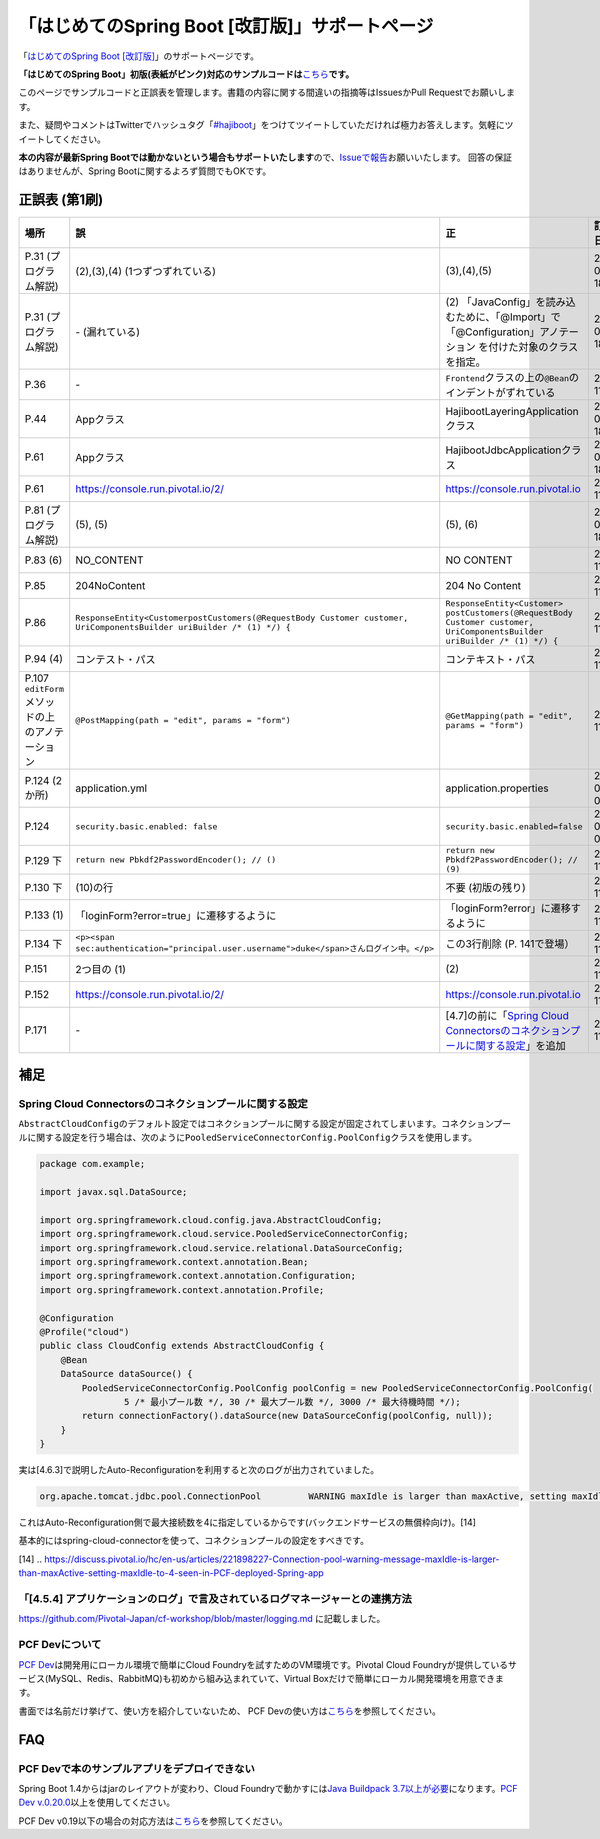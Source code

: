 「はじめてのSpring Boot [改訂版]」サポートページ
********************************************************************************

「\ `はじめてのSpring Boot [改訂版] <http://www.kohgakusha.co.jp/books/detail/978-4-7775-1969-9>`_\ 」のサポートページです。

**「はじめてのSpring Boot」初版(表紙がピンク)対応のサンプルコードは**\ `こちら <https://github.com/making/hajiboot-samples/tree/1st-edition>`_\ **です。**

このページでサンプルコードと正誤表を管理します。書籍の内容に関する間違いの指摘等はIssuesかPull Requestでお願いします。

また、疑問やコメントはTwitterでハッシュタグ「\ `#hajiboot <https://twitter.com/hashtag/hajiboot?f=tweets&vertical=default>`_\ 」をつけてツイートしていただければ極力お答えします。気軽にツイートしてください。

**本の内容が最新Spring Bootでは動かないという場合もサポートいたします**\ ので、\ `Issueで報告 <https://github.com/making/hajiboot-samples/issues/new>`_\ お願いいたします。
回答の保証はありませんが、Spring Bootに関するよろず質問でもOKです。

正誤表 (第1刷)
================================================================================

.. list-table::
   :header-rows: 1

   * - 場所
     - 誤
     - 正
     - 訂正日
   * - P.31 (プログラム解説)
     - (2),(3),(4) (1つずつずれている)
     - (3),(4),(5)
     - 2016-09-18
   * - P.31 (プログラム解説)
     - \- (漏れている)
     - \(2\) 「JavaConfig」を読み込むために、「@Import」で「@Configuration」アノテーション を付けた対象のクラスを指定。
     - 2016-09-18
   * - P.36 
     - \-
     - ``Frontend``\ クラスの上の\ ``@Bean``\ のインデントがずれている
     - 2016-11-07
   * - P.44
     - Appクラス
     - HajibootLayeringApplicationクラス
     - 2016-09-18
   * - P.61
     - Appクラス
     - HajibootJdbcApplicationクラス
     - 2016-09-18
   * - P.61
     - https://console.run.pivotal.io/2/
     - https://console.run.pivotal.io
     - 2016-11-07
   * - P.81 (プログラム解説)
     - (5), (5)
     - (5), (6)
     - 2016-09-18
   * - P.83 (6)
     - NO_CONTENT
     - NO CONTENT
     - 2016-11-07
   * - P.85
     - 204NoContent
     - 204 No Content
     - 2016-11-07
   * - P.86
     - ``ResponseEntity<CustomerpostCustomers(@RequestBody Customer customer, UriComponentsBuilder uriBuilder /* (1) */) {``
     - ``ResponseEntity<Customer> postCustomers(@RequestBody Customer customer, UriComponentsBuilder uriBuilder /* (1) */) {``
     - 2016-11-07
   * - P.94 (4)
     - コンテスト・パス
     - コンテキスト・パス
     - 2016-11-07
   * - P.107 ``editForm``\ メソッドの上のアノテーション
     - ``@PostMapping(path = "edit", params = "form")``
     - ``@GetMapping(path = "edit", params = "form")``
     - 2016-11-07
   * - P.124 (2か所)
     - application.yml
     - application.properties
     - 2016-09-09
   * - P.124
     - ``security.basic.enabled: false``
     - ``security.basic.enabled=false``
     - 2016-09-09
   * - P.129 下
     - ``return new Pbkdf2PasswordEncoder(); // ()``
     - ``return new Pbkdf2PasswordEncoder(); // (9)``
     - 2016-11-07
   * - P.130 下
     - (10)の行
     - 不要 (初版の残り)
     - 2016-11-07
   * - P.133 (1)
     - 「loginForm?error=true」に遷移するように
     - 「loginForm?error」に遷移するように
     - 2016-11-07
   * - P.134 下
     - ``<p><span sec:authentication="principal.user.username">duke</span>さんログイン中。</p>``
     - この3行削除 (P. 141で登場）
     - 2016-11-07
   * - P.151
     - 2つ目の (1)
     - \(2\)
     - 2016-11-07
   * - P.152
     - https://console.run.pivotal.io/2/
     - https://console.run.pivotal.io
     - 2016-11-07
   * - P.171
     - \-
     - [4.7]の前に「\ `Spring Cloud Connectorsのコネクションプールに関する設定 <https://github.com/making/hajiboot-samples/blob/master/README.rst#spring-cloud-connectorsのコネクションプールに関する設定>`_\ 」を追加
     - 2016-11-07

補足
================================================================================

Spring Cloud Connectorsのコネクションプールに関する設定
--------------------------------------------------------------------------------

``AbstractCloudConfig``\ のデフォルト設定ではコネクションプールに関する設定が固定されてしまいます。コネクションプールに関する設定を行う場合は、次のように\ ``PooledServiceConnectorConfig.PoolConfig``\ クラスを使用します。

.. code-block:: java

   package com.example;

   import javax.sql.DataSource;

   import org.springframework.cloud.config.java.AbstractCloudConfig;
   import org.springframework.cloud.service.PooledServiceConnectorConfig;
   import org.springframework.cloud.service.relational.DataSourceConfig;
   import org.springframework.context.annotation.Bean;
   import org.springframework.context.annotation.Configuration;
   import org.springframework.context.annotation.Profile;

   @Configuration
   @Profile("cloud")
   public class CloudConfig extends AbstractCloudConfig {
       @Bean
       DataSource dataSource() {
           PooledServiceConnectorConfig.PoolConfig poolConfig = new PooledServiceConnectorConfig.PoolConfig(
                   5 /* 最小プール数 */, 30 /* 最大プール数 */, 3000 /* 最大待機時間 */);
           return connectionFactory().dataSource(new DataSourceConfig(poolConfig, null));
       }
   }

実は[4.6.3]で説明したAuto-Reconfigurationを利用すると次のログが出力されていました。

.. code-block:: console

   org.apache.tomcat.jdbc.pool.ConnectionPool         WARNING maxIdle is larger than maxActive, setting maxIdle to: 4``

これはAuto-Reconfiguration側で最大接続数を4に指定しているからです(バックエンドサービスの無償枠向け)。[14]

基本的にはspring-cloud-connectorを使って、コネクションプールの設定をすべきです。

[14] .. https://discuss.pivotal.io/hc/en-us/articles/221898227-Connection-pool-warning-message-maxIdle-is-larger-than-maxActive-setting-maxIdle-to-4-seen-in-PCF-deployed-Spring-app

「[4.5.4] アプリケーションのログ」で言及されているログマネージャーとの連携方法
--------------------------------------------------------------------------------

https://github.com/Pivotal-Japan/cf-workshop/blob/master/logging.md
に記載しました。

PCF Devについて
--------------------------------------------------------------------------------
\ `PCF Dev <http://pcfdev.io>`_\ は開発用にローカル環境で簡単にCloud Foundryを試すためのVM環境です。Pivotal Cloud Foundryが提供しているサービス(MySQL、Redis、RabbitMQ)も初めから組み込まれていて、Virtual Boxだけで簡単にローカル開発環境を用意できます。

書面では名前だけ挙げて、使い方を紹介していないため、
PCF Devの使い方は\ `こちら <https://github.com/Pivotal-Japan/cf-workshop/blob/master/pcf-dev.md>`_\ を参照してください。

FAQ
================================================================================

PCF Devで本のサンプルアプリをデプロイできない
--------------------------------------------------------------------------------

Spring Boot 1.4からはjarのレイアウトが変わり、Cloud Foundryで動かすには\ `Java Buildpack 3.7以上が必要 <https://github.com/pivotal-cf/pcfdev/issues/130>`_\ になります。\ `PCF Dev v.0.20.0 <https://network.pivotal.io/products/pcfdev#/releases/2298>`_\ 以上を使用してください。


PCF Dev v0.19以下の場合の対応方法は\ `こちら <http://bit.ly/pcfdev-boot14>`_\ を参照してください。

